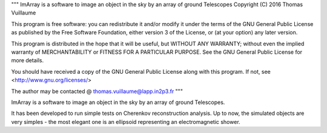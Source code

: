 """
ImArray is a software to image an object in the sky by an array of ground Telescopes
Copyright (C) 2016  Thomas Vuillaume

This program is free software: you can redistribute it and/or modify
it under the terms of the GNU General Public License as published by
the Free Software Foundation, either version 3 of the License, or
(at your option) any later version.

This program is distributed in the hope that it will be useful,
but WITHOUT ANY WARRANTY; without even the implied warranty of
MERCHANTABILITY or FITNESS FOR A PARTICULAR PURPOSE.  See the
GNU General Public License for more details.

You should have received a copy of the GNU General Public License
along with this program.  If not, see <http://www.gnu.org/licenses/>

The author may be contacted @
thomas.vuillaume@lapp.in2p3.fr
"""



ImArray is a software to image an object in the sky by an array of ground Telescopes.

It has been developed to run simple tests on Cherenkov reconstruction analysis.
Up to now, the simulated objects are very simples - the most elegant one is an ellipsoid representing an electromagnetic shower.
